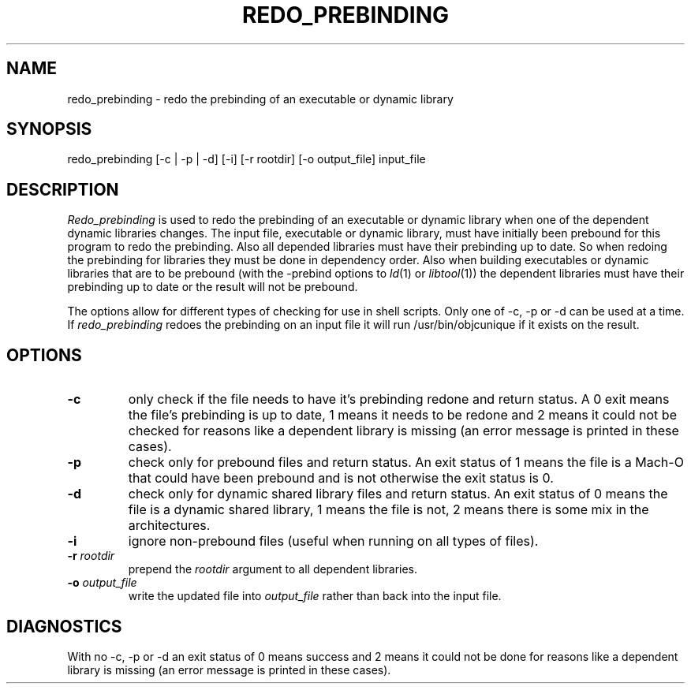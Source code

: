 .TH REDO_PREBINDING 1 "October 23, 1997" "Apple Computer, Inc."
.SH NAME
redo_prebinding \- redo the prebinding of an executable or dynamic library
.SH SYNOPSIS
redo_prebinding [\-c | \-p | \-d] [\-i] [\-r rootdir] [\-o output_file] input_file
.SH DESCRIPTION
.I Redo_prebinding
is used to redo the prebinding of an executable or dynamic library when one
of the dependent dynamic libraries changes.
The input file, executable or dynamic library, must have initially been prebound
for this program to redo the prebinding.
Also all depended libraries must have their prebinding up to date.  So when
redoing the prebinding for libraries they must be done in dependency order.
Also when building executables or dynamic libraries that are to be prebound
(with the -prebind options to
.IR ld (1)
or
.IR libtool (1))
the dependent libraries must have their prebinding up to date or the result will
not be prebound.
.PP
The options allow for different types of checking for use in shell scripts.
Only one of \-c, \-p or \-d can be used at a time.
If 
.I redo_prebinding
redoes the prebinding on an input file it will run /usr/bin/objcunique if it
exists on the result.
.SH OPTIONS
.TP
.B \-c
only check if the file needs to have it's prebinding redone and return status.
A 0 exit means the file's prebinding is up to date, 1 means it needs to be
redone and 2 means it could not be checked for reasons like a dependent library
is missing (an error message is printed in these cases).
.TP
.B \-p
check only for prebound files and return status.
An exit status of 1 means the file is a Mach-O that could have been prebound
and is not otherwise the exit status is 0.
.TP
.B \-d
check only for dynamic shared library files and return status.
An exit status of 0 means the file is a dynamic shared library,
1 means the file is not, 2 means there is some mix in the architectures.
.TP
.B \-i
ignore non-prebound files (useful when running on all types of files).
.TP
.BI "\-r " rootdir
prepend the
.I rootdir
argument to all dependent libraries.
.TP
.BI "\-o " output_file
write the updated file into
.I output_file
rather than back into the input file.
.SH DIAGNOSTICS
With no \-c, \-p or \-d an exit status of 0 means success and 2 means it could
not be done for reasons like a dependent library is missing (an error message
is printed in these cases).
